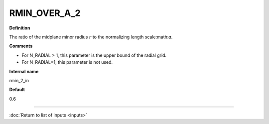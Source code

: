 RMIN_OVER_A_2
-------------

**Definition**

The ratio of the midplane minor radius :math:`r` to the normalizing length scale:math:`a`.

**Comments**
  
- For N_RADIAL > 1, this parameter is the upper bound of the radial grid.
- For N_RADIAL=1, this parameter is not used.

**Internal name**
  
rmin_2_in

**Default**

0.6

----

:doc:`Return to list of inputs <inputs>`
